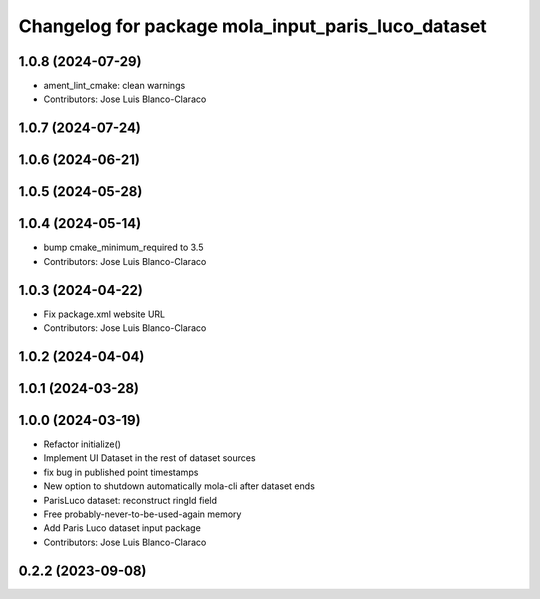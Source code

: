 ^^^^^^^^^^^^^^^^^^^^^^^^^^^^^^^^^^^^^^^^^^^^^^^^^^^^^^
Changelog for package mola_input_paris_luco_dataset
^^^^^^^^^^^^^^^^^^^^^^^^^^^^^^^^^^^^^^^^^^^^^^^^^^^^^^


1.0.8 (2024-07-29)
------------------
* ament_lint_cmake: clean warnings
* Contributors: Jose Luis Blanco-Claraco

1.0.7 (2024-07-24)
------------------

1.0.6 (2024-06-21)
------------------

1.0.5 (2024-05-28)
------------------

1.0.4 (2024-05-14)
------------------
* bump cmake_minimum_required to 3.5
* Contributors: Jose Luis Blanco-Claraco

1.0.3 (2024-04-22)
------------------
* Fix package.xml website URL
* Contributors: Jose Luis Blanco-Claraco

1.0.2 (2024-04-04)
------------------

1.0.1 (2024-03-28)
------------------

1.0.0 (2024-03-19)
------------------
* Refactor initialize()
* Implement UI Dataset in the rest of dataset sources
* fix bug in published point timestamps
* New option to shutdown automatically mola-cli after dataset ends
* ParisLuco dataset: reconstruct ringId field
* Free probably-never-to-be-used-again memory
* Add Paris Luco dataset input package
* Contributors: Jose Luis Blanco-Claraco


0.2.2 (2023-09-08)
------------------